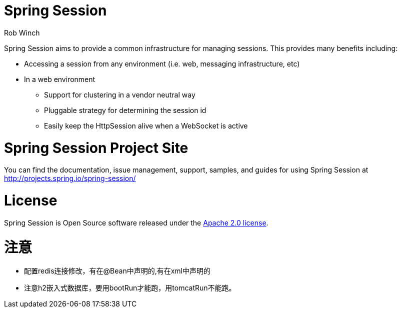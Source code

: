 = Spring Session
Rob Winch

Spring Session aims to provide a common infrastructure for managing sessions. This provides many benefits including:

* Accessing a session from any environment (i.e. web, messaging infrastructure, etc)
* In a web environment
** Support for clustering in a vendor neutral way
** Pluggable strategy for determining the session id
** Easily keep the HttpSession alive when a WebSocket is active

= Spring Session Project Site

You can find the documentation, issue management, support, samples, and guides for using Spring Session at http://projects.spring.io/spring-session/

= License

Spring Session is Open Source software released under the http://www.apache.org/licenses/LICENSE-2.0.html[Apache 2.0 license].


= 注意
* 配置redis连接修改，有在@Bean中声明的,有在xml中声明的
* 注意h2嵌入式数据库，要用bootRun才能跑，用tomcatRun不能跑。